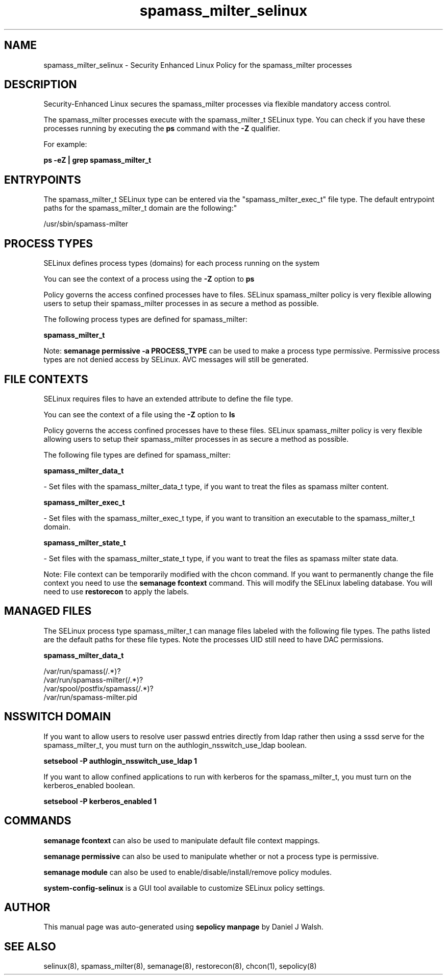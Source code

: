 .TH  "spamass_milter_selinux"  "8"  "12-10-19" "spamass_milter" "SELinux Policy documentation for spamass_milter"
.SH "NAME"
spamass_milter_selinux \- Security Enhanced Linux Policy for the spamass_milter processes
.SH "DESCRIPTION"

Security-Enhanced Linux secures the spamass_milter processes via flexible mandatory access control.

The spamass_milter processes execute with the spamass_milter_t SELinux type. You can check if you have these processes running by executing the \fBps\fP command with the \fB\-Z\fP qualifier. 

For example:

.B ps -eZ | grep spamass_milter_t


.SH "ENTRYPOINTS"

The spamass_milter_t SELinux type can be entered via the "spamass_milter_exec_t" file type.  The default entrypoint paths for the spamass_milter_t domain are the following:"

/usr/sbin/spamass-milter
.SH PROCESS TYPES
SELinux defines process types (domains) for each process running on the system
.PP
You can see the context of a process using the \fB\-Z\fP option to \fBps\bP
.PP
Policy governs the access confined processes have to files. 
SELinux spamass_milter policy is very flexible allowing users to setup their spamass_milter processes in as secure a method as possible.
.PP 
The following process types are defined for spamass_milter:

.EX
.B spamass_milter_t 
.EE
.PP
Note: 
.B semanage permissive -a PROCESS_TYPE 
can be used to make a process type permissive. Permissive process types are not denied access by SELinux. AVC messages will still be generated.

.SH FILE CONTEXTS
SELinux requires files to have an extended attribute to define the file type. 
.PP
You can see the context of a file using the \fB\-Z\fP option to \fBls\bP
.PP
Policy governs the access confined processes have to these files. 
SELinux spamass_milter policy is very flexible allowing users to setup their spamass_milter processes in as secure a method as possible.
.PP 
The following file types are defined for spamass_milter:


.EX
.PP
.B spamass_milter_data_t 
.EE

- Set files with the spamass_milter_data_t type, if you want to treat the files as spamass milter content.


.EX
.PP
.B spamass_milter_exec_t 
.EE

- Set files with the spamass_milter_exec_t type, if you want to transition an executable to the spamass_milter_t domain.


.EX
.PP
.B spamass_milter_state_t 
.EE

- Set files with the spamass_milter_state_t type, if you want to treat the files as spamass milter state data.


.PP
Note: File context can be temporarily modified with the chcon command.  If you want to permanently change the file context you need to use the 
.B semanage fcontext 
command.  This will modify the SELinux labeling database.  You will need to use
.B restorecon
to apply the labels.

.SH "MANAGED FILES"

The SELinux process type spamass_milter_t can manage files labeled with the following file types.  The paths listed are the default paths for these file types.  Note the processes UID still need to have DAC permissions.

.br
.B spamass_milter_data_t

	/var/run/spamass(/.*)?
.br
	/var/run/spamass-milter(/.*)?
.br
	/var/spool/postfix/spamass(/.*)?
.br
	/var/run/spamass-milter\.pid
.br

.SH NSSWITCH DOMAIN

.PP
If you want to allow users to resolve user passwd entries directly from ldap rather then using a sssd serve for the spamass_milter_t, you must turn on the authlogin_nsswitch_use_ldap boolean.

.EX
.B setsebool -P authlogin_nsswitch_use_ldap 1
.EE

.PP
If you want to allow confined applications to run with kerberos for the spamass_milter_t, you must turn on the kerberos_enabled boolean.

.EX
.B setsebool -P kerberos_enabled 1
.EE

.SH "COMMANDS"
.B semanage fcontext
can also be used to manipulate default file context mappings.
.PP
.B semanage permissive
can also be used to manipulate whether or not a process type is permissive.
.PP
.B semanage module
can also be used to enable/disable/install/remove policy modules.

.PP
.B system-config-selinux 
is a GUI tool available to customize SELinux policy settings.

.SH AUTHOR	
This manual page was auto-generated using 
.B "sepolicy manpage"
by Daniel J Walsh.

.SH "SEE ALSO"
selinux(8), spamass_milter(8), semanage(8), restorecon(8), chcon(1), sepolicy(8)
